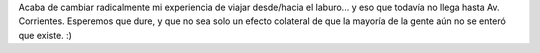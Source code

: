 .. title: Bienvenida, línea H
.. slug: bienvenida_linea_h
.. date: 2007-10-19 09:51:36 UTC-03:00
.. tags: General
.. category: 
.. link: 
.. description: 
.. type: text
.. author: cHagHi
.. from_wp: True

Acaba de cambiar radicalmente mi experiencia de viajar desde/hacia el
laburo... y eso que todavía no llega hasta Av. Corrientes. Esperemos que
dure, y que no sea solo un efecto colateral de que la mayoría de la
gente aún no se enteró que existe. :)
